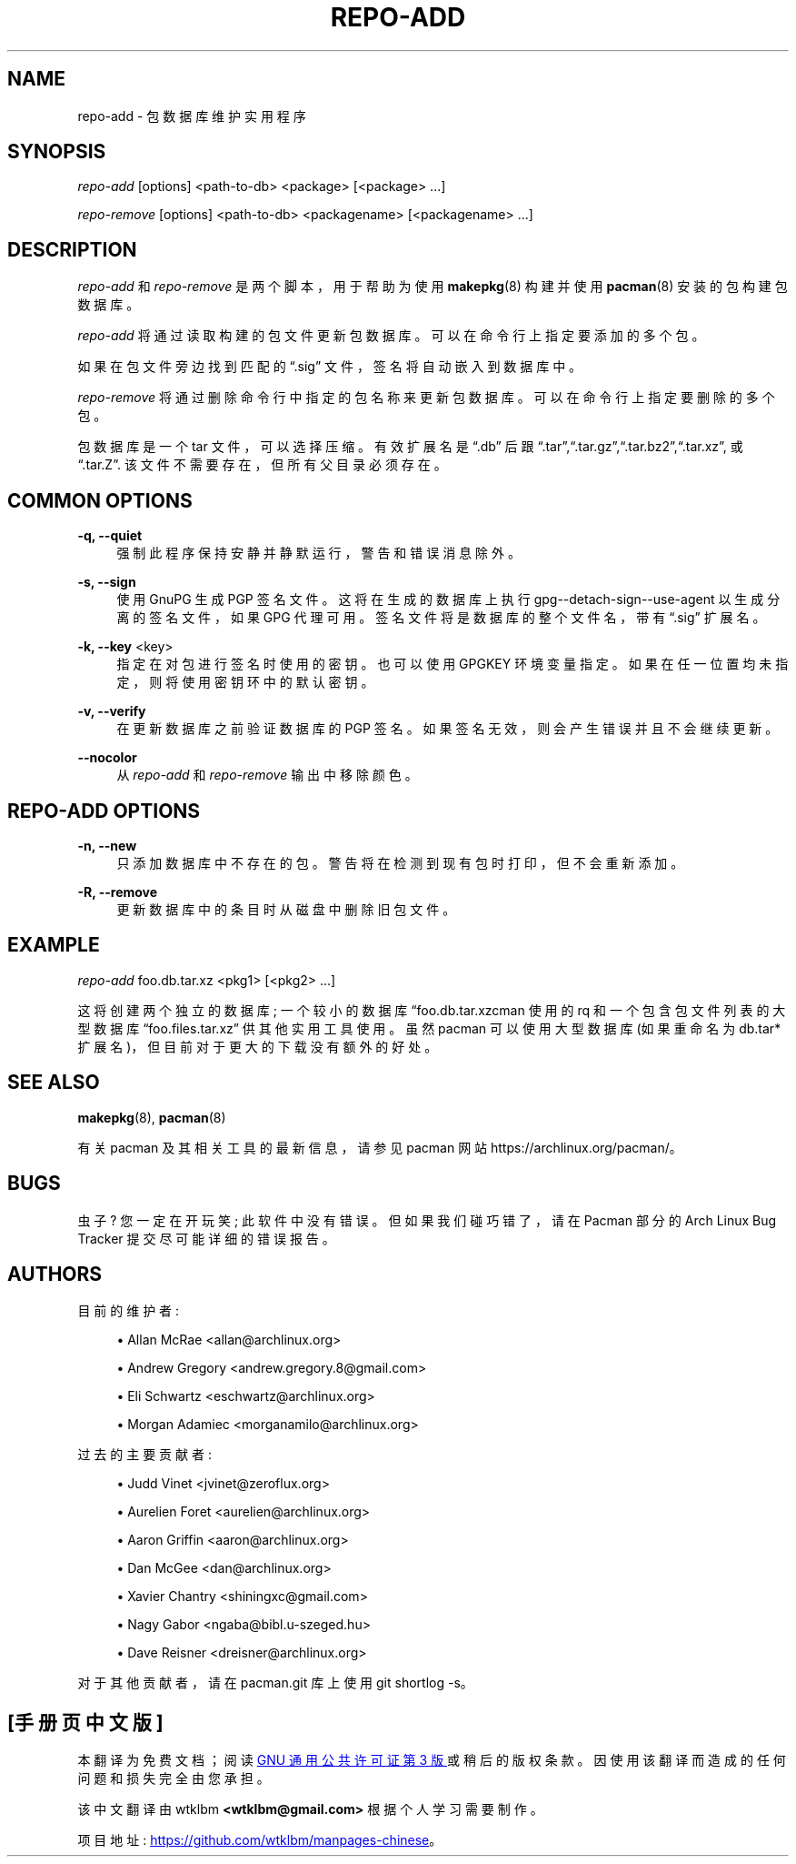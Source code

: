 .\" -*- coding: UTF-8 -*-
'\" t
.\"     Title: repo-add
.\"    Author: [see the "Authors" section]
.\" Generator: DocBook XSL Stylesheets vsnapshot <http://docbook.sf.net/>
.\"      Date: 2022-11-01
.\"    Manual: Pacman Manual
.\"    Source: Pacman 6.0.2
.\"  Language: English
.\"
.\"*******************************************************************
.\"
.\" This file was generated with po4a. Translate the source file.
.\"
.\"*******************************************************************
.TH REPO\-ADD 8 2022\-11\-01 "Pacman 6\&.0\&.2" "Pacman Manual"
.ie  \n(.g .ds Aq \(aq
.el       .ds Aq '
.\" -----------------------------------------------------------------
.\" * Define some portability stuff
.\" -----------------------------------------------------------------
.\" ~~~~~~~~~~~~~~~~~~~~~~~~~~~~~~~~~~~~~~~~~~~~~~~~~~~~~~~~~~~~~~~~~
.\" http://bugs.debian.org/507673
.\" http://lists.gnu.org/archive/html/groff/2009-02/msg00013.html
.\" ~~~~~~~~~~~~~~~~~~~~~~~~~~~~~~~~~~~~~~~~~~~~~~~~~~~~~~~~~~~~~~~~~
.\" -----------------------------------------------------------------
.\" * set default formatting
.\" -----------------------------------------------------------------
.\" disable hyphenation
.nh
.\" disable justification (adjust text to left margin only)
.ad l
.\" -----------------------------------------------------------------
.\" * MAIN CONTENT STARTS HERE *
.\" -----------------------------------------------------------------
.SH NAME
repo\-add \- 包数据库维护实用程序
.SH SYNOPSIS
.sp
\fIrepo\-add\fP [options] <path\-to\-db> <package>
[<package> \&...]
.sp
\fIrepo\-remove\fP [options] <path\-to\-db> <packagename>
[<packagename> \&...]
.SH DESCRIPTION
.sp
\fIrepo\-add\fP 和 \fIrepo\-remove\fP 是两个脚本，用于帮助为使用 \fBmakepkg\fP(8) 构建并使用
\fBpacman\fP(8)\& 安装的包构建包数据库。
.sp
\fIrepo\-add\fP 将通过读取构建的包文件更新包数据库。可以在命令行 \& 上指定要添加的多个包。
.sp
如果在包文件旁边找到匹配的 \(lq\&.sig\(rq 文件，签名将自动嵌入到数据库中 \&。
.sp
\fIrepo\-remove\fP 将通过删除命令行中指定的包名称来更新包数据库 \&。可以在命令行 \& 上指定要删除的多个包。
.sp
包数据库是一个 tar 文件，可以选择压缩 \&。有效扩展名是 \(lq\&.db\(rq 后跟
\(lq\&.tar\(rq,\(lq\&.tar\&.gz\(rq,\(lq\&.tar\&.bz2\(rq,\(lq\&.tar\&.xz\(rq,
或 \(lq\&.tar\&.Z\(rq\&. 该文件不需要存在，但所有父目录必须存在 \&。
.SH "COMMON OPTIONS"
.PP
\fB\-q, \-\-quiet\fP
.RS 4
强制此程序保持安静并静默运行，警告和错误消息除外 \&。
.RE
.PP
\fB\-s, \-\-sign\fP
.RS 4
使用 GnuPG\& 生成 PGP 签名文件。这将在生成的数据库上执行 gpg\-\-detach\-sign\-\-use\-agent
以生成分离的签名文件，如果 GPG 代理可用 \&。签名文件将是数据库的整个文件名，带有 \(lq\&.sig\(rq 扩展名 \&。
.RE
.PP
\fB\-k, \-\-key\fP <key>
.RS 4
指定在对包进行签名时使用的密钥 \&。也可以使用 GPGKEY 环境变量 \& 指定。如果在任一位置均未指定，则将使用密钥环中的默认密钥 \&。
.RE
.PP
\fB\-v, \-\-verify\fP
.RS 4
在更新数据库之前验证数据库的 PGP 签名 \&。如果签名无效，则会产生错误并且不会继续更新 \&。
.RE
.PP
\fB\-\-nocolor\fP
.RS 4
从 \fIrepo\-add\fP 和 \fIrepo\-remove\fP 输出中移除颜色 \&。
.RE
.SH "REPO\-ADD OPTIONS"
.PP
\fB\-n, \-\-new\fP
.RS 4
只添加数据库中不存在的包 \&。警告将在检测到现有包时打印，但不会重新添加 \&。
.RE
.PP
\fB\-R, \-\-remove\fP
.RS 4
更新数据库中的条目时从磁盘中删除旧包文件 \&。
.RE
.SH EXAMPLE
.sp
\fIrepo\-add\fP foo\&.db\&.tar\&.xz <pkg1> [<pkg2> \&...]
.sp
这将创建两个独立的数据库; 一个较小的数据库 \(lqfoo\&.db\&.tar\&.xz\(pacman 使用的 rq
和一个包含包文件列表的大型数据库 \(lqfoo\&.files\&.tar\&.xz\(rq 供其他实用工具 \& 使用。虽然 pacman
可以使用大型数据库 (如果重命名为 db\&.tar* 扩展名)，但目前对于更大的下载 \& 没有额外的好处。
.SH "SEE ALSO"
.sp
\fBmakepkg\fP(8), \fBpacman\fP(8)
.sp
有关 pacman 及其相关工具的最新信息，请参见 pacman 网站 https://archlinux\&.org/pacman/。
.SH BUGS
.sp
虫子? 您一定在开玩笑; 此软件中没有错误 \&。但如果我们碰巧错了，请在 Pacman 部分的 Arch Linux Bug Tracker
提交尽可能详细的错误报告 \&。
.SH AUTHORS
.sp
目前的维护者:
.sp
.RS 4
.ie  n \{\
\h'-04'\(bu\h'+03'\c
.\}
.el \{\
.sp -1
.IP \(bu 2.3
.\}
Allan McRae <allan@archlinux\&.org>
.RE
.sp
.RS 4
.ie  n \{\
\h'-04'\(bu\h'+03'\c
.\}
.el \{\
.sp -1
.IP \(bu 2.3
.\}
Andrew Gregory <andrew\&.gregory\&.8@gmail\&.com>
.RE
.sp
.RS 4
.ie  n \{\
\h'-04'\(bu\h'+03'\c
.\}
.el \{\
.sp -1
.IP \(bu 2.3
.\}
Eli Schwartz <eschwartz@archlinux\&.org>
.RE
.sp
.RS 4
.ie  n \{\
\h'-04'\(bu\h'+03'\c
.\}
.el \{\
.sp -1
.IP \(bu 2.3
.\}
Morgan Adamiec <morganamilo@archlinux\&.org>
.RE
.sp
过去的主要贡献者:
.sp
.RS 4
.ie  n \{\
\h'-04'\(bu\h'+03'\c
.\}
.el \{\
.sp -1
.IP \(bu 2.3
.\}
Judd Vinet <jvinet@zeroflux\&.org>
.RE
.sp
.RS 4
.ie  n \{\
\h'-04'\(bu\h'+03'\c
.\}
.el \{\
.sp -1
.IP \(bu 2.3
.\}
Aurelien Foret <aurelien@archlinux\&.org>
.RE
.sp
.RS 4
.ie  n \{\
\h'-04'\(bu\h'+03'\c
.\}
.el \{\
.sp -1
.IP \(bu 2.3
.\}
Aaron Griffin <aaron@archlinux\&.org>
.RE
.sp
.RS 4
.ie  n \{\
\h'-04'\(bu\h'+03'\c
.\}
.el \{\
.sp -1
.IP \(bu 2.3
.\}
Dan McGee <dan@archlinux\&.org>
.RE
.sp
.RS 4
.ie  n \{\
\h'-04'\(bu\h'+03'\c
.\}
.el \{\
.sp -1
.IP \(bu 2.3
.\}
Xavier Chantry <shiningxc@gmail\&.com>
.RE
.sp
.RS 4
.ie  n \{\
\h'-04'\(bu\h'+03'\c
.\}
.el \{\
.sp -1
.IP \(bu 2.3
.\}
Nagy Gabor <ngaba@bibl\&.u\-szeged\&.hu>
.RE
.sp
.RS 4
.ie  n \{\
\h'-04'\(bu\h'+03'\c
.\}
.el \{\
.sp -1
.IP \(bu 2.3
.\}
Dave Reisner <dreisner@archlinux\&.org>
.RE
.sp
对于其他贡献者，请在 pacman\&.git 库 \& 上使用 git shortlog \-s。
.PP
.SH [手册页中文版]
.PP
本翻译为免费文档；阅读
.UR https://www.gnu.org/licenses/gpl-3.0.html
GNU 通用公共许可证第 3 版
.UE
或稍后的版权条款。因使用该翻译而造成的任何问题和损失完全由您承担。
.PP
该中文翻译由 wtklbm
.B <wtklbm@gmail.com>
根据个人学习需要制作。
.PP
项目地址:
.UR \fBhttps://github.com/wtklbm/manpages-chinese\fR
.ME 。
